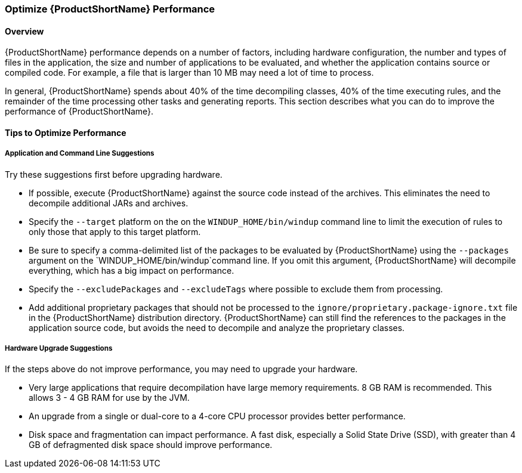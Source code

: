 


[[Optimize-Performance]]
=== Optimize {ProductShortName} Performance

==== Overview

{ProductShortName} performance depends on a number of factors, including hardware configuration, the number and types of files in the application, the size and number of applications to be evaluated, and whether the application contains source or compiled code. For example, a file that is larger than 10 MB may need a lot of time to process. 

In general, {ProductShortName} spends about 40% of the time decompiling classes, 40% of the time executing rules, and the remainder of the time processing other tasks and generating reports. This section describes what you can do to improve the performance of {ProductShortName}.

==== Tips to Optimize Performance

===== Application and Command Line Suggestions

Try these suggestions first before upgrading hardware.

* If possible, execute {ProductShortName} against the source code instead of the archives. This eliminates the need to decompile additional JARs and archives.

* Specify the `--target` platform on the on the `WINDUP_HOME/bin/windup` command line to limit the execution of rules to only those that apply to this target platform.

* Be sure to specify a comma-delimited list of the packages to be evaluated by {ProductShortName} using the `--packages` argument on the `WINDUP_HOME/bin/windup`command line. If you omit this argument, {ProductShortName} will decompile everything, which has a big impact on performance.

* Specify the `--excludePackages` and `--excludeTags` where possible to exclude them from processing.

* Add additional proprietary packages that should not be processed to the `ignore/proprietary.package-ignore.txt` file in the {ProductShortName} distribution directory. {ProductShortName} can still find the references to the packages in the application source code, but avoids the need to decompile and analyze the proprietary classes.

===== Hardware Upgrade Suggestions

If the steps above do not improve performance, you may need to upgrade your hardware.

* Very large applications that require decompilation have large memory requirements. 8 GB RAM is recommended. This allows 3 - 4 GB RAM for use by the JVM.

* An upgrade from a single or dual-core to a 4-core CPU processor provides better performance.

* Disk space and fragmentation can impact performance. A fast disk, especially a Solid State Drive (SSD), with greater than 4 GB of defragmented disk space should improve performance.
